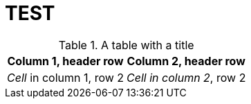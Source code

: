 = TEST

.A table with a title 
[%autowidth]
|===
|Column 1, header row |Column 2, header row

|_Cell_ in column 1, row 2
|_Cell in column 2_, row 2
|===